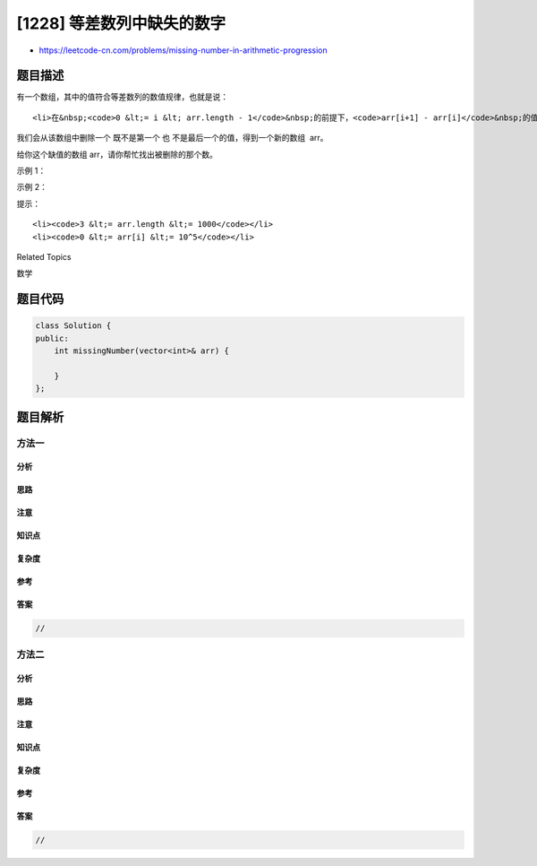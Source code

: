 [1228] 等差数列中缺失的数字
===========================

-  https://leetcode-cn.com/problems/missing-number-in-arithmetic-progression

题目描述
--------

.. raw:: html

   <p>

有一个数组，其中的值符合等差数列的数值规律，也就是说：

.. raw:: html

   </p>

.. raw:: html

   <ul>

::

    <li>在&nbsp;<code>0 &lt;= i &lt; arr.length - 1</code>&nbsp;的前提下，<code>arr[i+1] - arr[i]</code>&nbsp;的值都相等。</li>

.. raw:: html

   </ul>

.. raw:: html

   <p>

我们会从该数组中删除一个 既不是第一个
也 不是最后一个的值，得到一个新的数组  arr。

.. raw:: html

   </p>

.. raw:: html

   <p>

给你这个缺值的数组 arr，请你帮忙找出被删除的那个数。

.. raw:: html

   </p>

.. raw:: html

   <p>

 

.. raw:: html

   </p>

.. raw:: html

   <p>

示例 1：

.. raw:: html

   </p>

.. raw:: html

   <pre><strong>输入：</strong>arr = [5,7,11,13]
   <strong>输出：</strong>9
   <strong>解释：</strong>原来的数组是 [5,7,<strong>9</strong>,11,13]。
   </pre>

.. raw:: html

   <p>

示例 2：

.. raw:: html

   </p>

.. raw:: html

   <pre><strong>输入：</strong>arr = [15,13,12]
   <strong>输出：</strong>14
   <strong>解释：</strong>原来的数组是 [15,<strong>14</strong>,13,12]。</pre>

.. raw:: html

   <p>

 

.. raw:: html

   </p>

.. raw:: html

   <p>

提示：

.. raw:: html

   </p>

.. raw:: html

   <ul>

::

    <li><code>3 &lt;= arr.length &lt;= 1000</code></li>
    <li><code>0 &lt;= arr[i] &lt;= 10^5</code></li>

.. raw:: html

   </ul>

.. raw:: html

   <div>

.. raw:: html

   <div>

Related Topics

.. raw:: html

   </div>

.. raw:: html

   <div>

.. raw:: html

   <li>

数学

.. raw:: html

   </li>

.. raw:: html

   </div>

.. raw:: html

   </div>

题目代码
--------

.. code:: cpp

    class Solution {
    public:
        int missingNumber(vector<int>& arr) {

        }
    };

题目解析
--------

方法一
~~~~~~

分析
^^^^

思路
^^^^

注意
^^^^

知识点
^^^^^^

复杂度
^^^^^^

参考
^^^^

答案
^^^^

.. code:: cpp

    //

方法二
~~~~~~

分析
^^^^

思路
^^^^

注意
^^^^

知识点
^^^^^^

复杂度
^^^^^^

参考
^^^^

答案
^^^^

.. code:: cpp

    //
